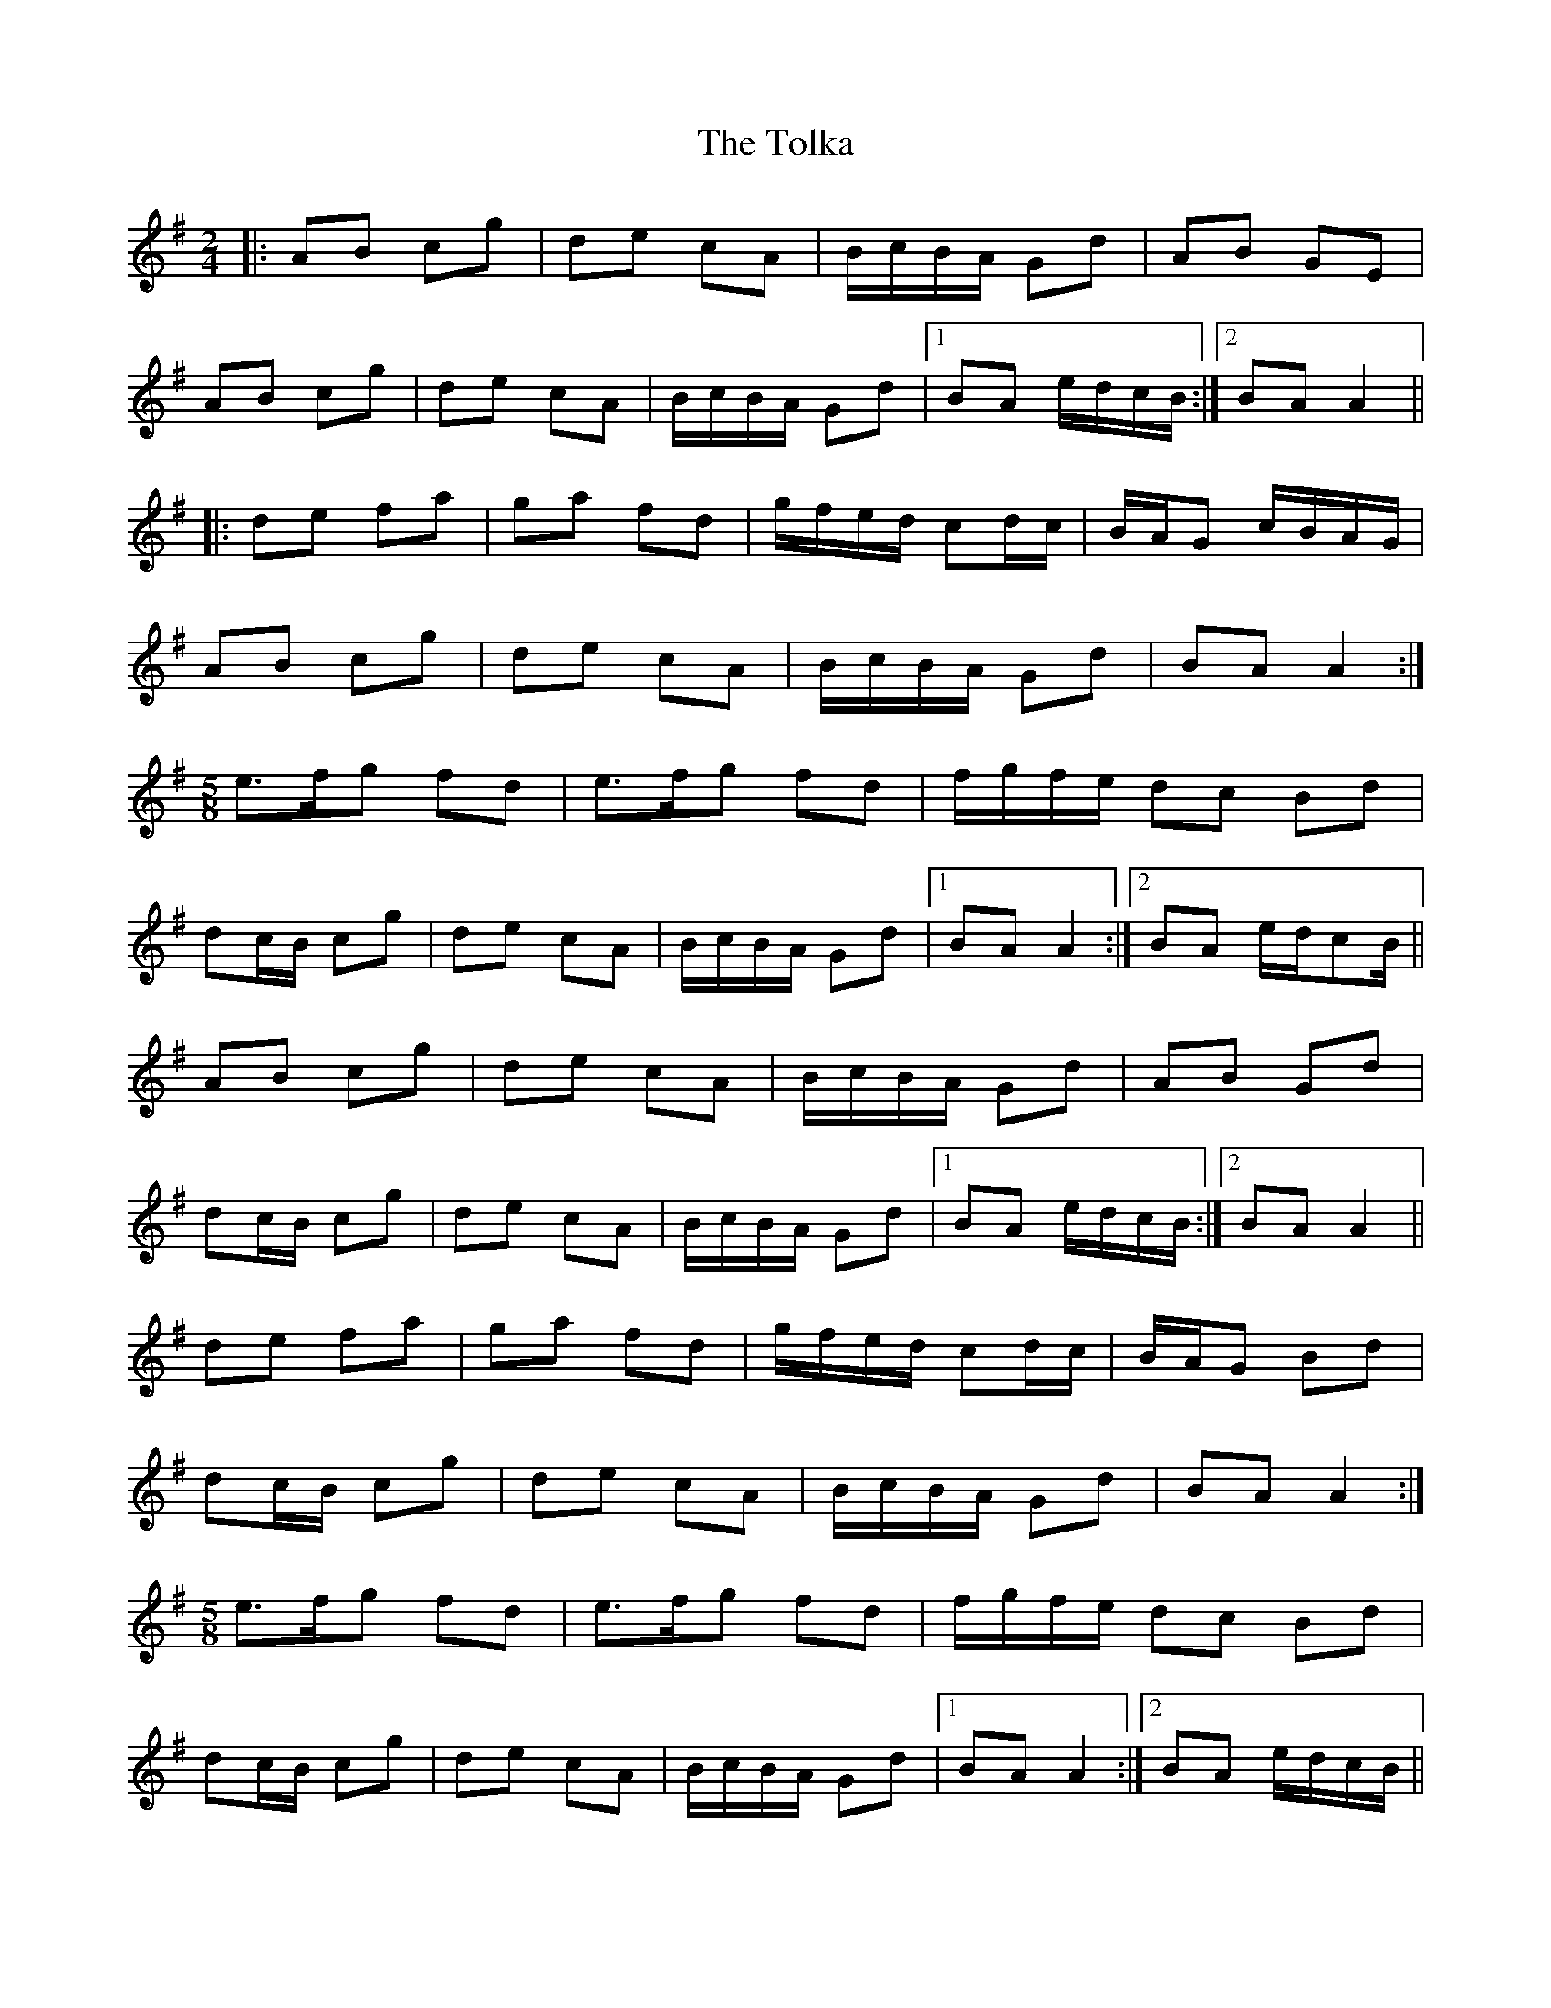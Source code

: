 X: 7
T: Tolka, The
Z: JACKB
S: https://thesession.org/tunes/1251#setting30043
R: polka
M: 2/4
L: 1/8
K: Ador
|:AB cg | de cA | B/c/B/A/ Gd | AB GE |
AB cg | de cA | B/c/B/A/ Gd |1 BA e/d/c/B/ :|2 BA A2 ||
|: de fa | ga fd | g/f/e/d/ cd/c/ | B/A/G c/B/A/G/ |
AB cg | de cA | B/c/B/A/ Gd | BA A2 :|
M: 5/8
e>fg fd | e>fg fd |f/g/f/e/ dc Bd |
dc/B/ cg | de cA | B/c/B/A/ Gd |1 BA A2 :|2 BA e/d/cB/ ||
AB cg | de cA | B/c/B/A/ Gd | AB Gd |
dc/B/ cg |de cA | B/c/B/A/ Gd |1 BA e/d/c/B/ :|2 BA A2 ||
de fa | ga fd | g/f/e/d/ cd/c/ | B/A/G Bd |
dc/B/ cg | de cA | B/c/B/A/ Gd |BA A2 :|
M: 5/8
e>fg fd | e>fg fd |f/g/f/e/ dc Bd |
dc/B/ cg | de cA | B/c/B/A/ Gd |1 BA A2 :|2 BA e/d/c/B/ ||

